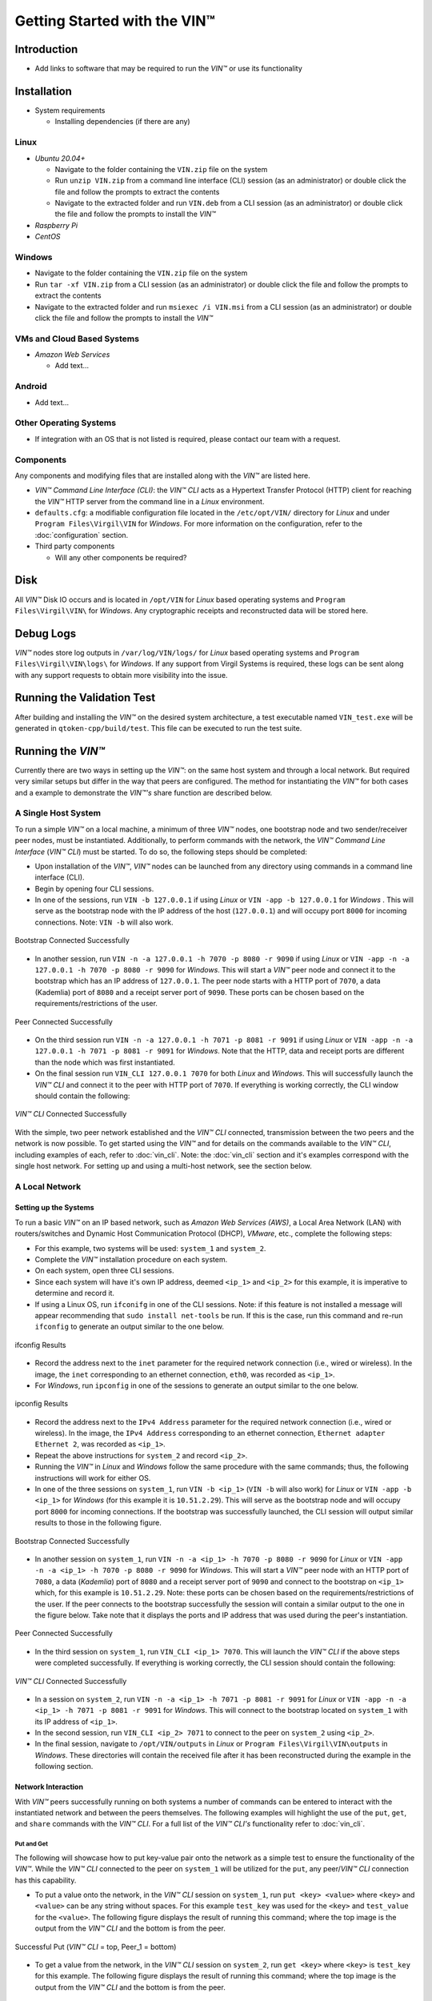 *******************************
Getting Started with the VIN™
*******************************


Introduction
============

* Add links to software that may be required to run the *VIN™* or use its functionality


Installation
============

* System requirements
  
  * Installing dependencies (if there are any)
  

Linux
--------

* *Ubuntu 20.04+*
  
  * Navigate to the folder containing the ``VIN.zip`` file on the system
  * Run ``unzip VIN.zip`` from a command line interface (CLI) session (as an administrator) or double click the file and follow the prompts to extract the contents 
  * Navigate to the extracted folder and run ``VIN.deb`` from a CLI session (as an administrator) or double click the file and follow the prompts to install the *VIN™*  

* *Raspberry Pi*
  
* *CentOS*
  

Windows
----------

* Navigate to the folder containing the ``VIN.zip`` file on the system
* Run ``tar -xf VIN.zip`` from a CLI session (as an administrator) or double click the file and follow the prompts to extract the contents 
* Navigate to the extracted folder and run ``msiexec /i VIN.msi`` from a CLI session (as an administrator) or double click the file and follow the prompts to install the *VIN™*  
  

VMs and Cloud Based Systems
---------------------------

* *Amazon Web Services*

  * Add text...


Android
----------

* Add text...


Other Operating Systems
------------------------

* If integration with an OS that is not listed is required, please contact our team with a request.
	

Components
----------

Any components and modifying files that are installed along with the *VIN™* are listed here.

* *VIN™ Command Line Interface (CLI)*: the *VIN™ CLI* acts as a Hypertext Transfer Protocol (HTTP) client for reaching the *VIN™* HTTP server from the command line in a *Linux* environment. 
* ``defaults.cfg``: a modifiable configuration file located in the ``/etc/opt/VIN/`` directory for *Linux* and under ``Program Files\Virgil\VIN`` for *Windows*. For more information on the configuration, refer to the :doc:`configuration` section.
  
* Third party components
  
  * Will any other components be required? 


Disk
====

All *VIN™* Disk IO occurs and is located in ``/opt/VIN`` for *Linux* based operating systems and ``Program Files\Virgil\VIN\`` for *Windows*. Any cryptographic receipts and reconstructed data will be stored here.


Debug Logs
==========

*VIN™* nodes store log outputs in ``/var/log/VIN/logs/`` for *Linux* based operating systems and ``Program Files\Virgil\VIN\logs\`` for *Windows*. If any support from Virgil Systems is required, these logs can be sent along with any support requests to obtain more visibility into the issue.


Running the Validation Test
===========================

After building and installing the *VIN™* on the desired system architecture, a test executable named ``VIN_test.exe`` will be generated in ``qtoken-cpp/build/test``. This file can be executed to run the test suite.


Running the *VIN™* 
====================

Currently there are two ways in setting up the *VIN™*: on the same host system and through a local network. But required very similar setups but differ in the way that peers are configured. The method for instantiating the *VIN™* for both cases and a example to demonstrate the *VIN™'s* share function are described below.


A Single Host System
--------------------

To run a simple *VIN™* on a local machine, a minimum of three *VIN™* nodes, one bootstrap node and two sender/receiver peer nodes, must be instantiated. Additionally, to perform commands with the network, the *VIN™ Command Line Interface* (*VIN™ CLI*) must be started. To do so, the following steps should be completed:

* Upon installation of the *VIN™*, *VIN™* nodes can be launched from any directory using commands in a command line interface (CLI). 
* Begin by opening four CLI sessions.
* In one of the sessions, run ``VIN -b 127.0.0.1`` if using *Linux* or ``VIN -app -b 127.0.0.1`` for *Windows* . This will serve as the bootstrap node with the IP address of the host (``127.0.0.1``) and will occupy port ``8000`` for incoming connections. Note: ``VIN -b`` will also work.

.. figure:: images/getting_started_with_vin/bootstrap_connected_host.png
  :scale: 100
  :align: center
  :alt: Bootstrap Connected Successfully on Host

  Bootstrap Connected Successfully

* In another session, run ``VIN -n -a 127.0.0.1 -h 7070 -p 8080 -r 9090`` if using *Linux* or ``VIN -app -n -a 127.0.0.1 -h 7070 -p 8080 -r 9090`` for *Windows*. This will start a *VIN™* peer node and connect it to the bootstrap which has an IP address of ``127.0.0.1``. The peer node starts with a HTTP port of ``7070``, a data (Kademlia) port of ``8080`` and a receipt server port of ``9090``. These ports can be chosen based on the requirements/restrictions of the user.

.. figure:: images/getting_started_with_vin/peer_connected_host.png
  :scale: 100
  :align: center
  :alt: Peer Connected Successfully on Host

  Peer Connected Successfully

* On the third session run ``VIN -n -a 127.0.0.1 -h 7071 -p 8081 -r 9091`` if using *Linux* or ``VIN -app -n -a 127.0.0.1 -h 7071 -p 8081 -r 9091`` for *Windows*. Note that the HTTP, data and receipt ports are different than the node which was first instantiated.
* On the final session run ``VIN_CLI 127.0.0.1 7070`` for both *Linux* and *Windows*. This will successfully launch the *VIN™ CLI* and connect it to the peer with HTTP port of ``7070``. If everything is working correctly, the CLI window should contain the following:

.. figure:: images/getting_started_with_vin/vincli_connected_host.png
  :scale: 100
  :align: center
  :alt: VIN™ CLI Connected Successfully on Host

  *VIN™ CLI* Connected Successfully

With the simple, two peer network established and the *VIN™ CLI* connected, transmission between the two peers and the network is now possible. To get started using the *VIN™* and for details on the commands available to the *VIN™ CLI*, including examples of each, refer to :doc:`vin_cli`. Note: the :doc:`vin_cli` section and it's examples correspond with the single host network. For setting up and using a multi-host network, see the section below.



A Local Network
----------------


Setting up the Systems
^^^^^^^^^^^^^^^^^^^^^^

To run a basic *VIN™* on an IP based network, such as *Amazon Web Services (AWS)*, a Local Area Network (LAN) with routers/switches and Dynamic Host Communication Protocol (DHCP), *VMware*, etc., complete the following steps:

* For this example, two systems will be used: ``system_1`` and ``system_2``.
* Complete the *VIN™* installation procedure on each system.
* On each system, open three CLI sessions. 
* Since each system will have it's own IP address, deemed ``<ip_1>`` and ``<ip_2>`` for this example, it is imperative to determine and record it.
* If using a Linux OS, run ``ifconifg`` in one of the CLI sessions. Note: if this feature is not installed a message will appear recommending that ``sudo install net-tools`` be run. If this is the case, run this command and re-run ``ifconfig`` to generate an output similar to the one below. 
  
.. figure:: images/getting_started_with_vin/ifconfig_results.png
  :scale: 100
  :align: center
  :alt: ifconfig results

  ifconfig Results
  
* Record the address next to the ``inet`` parameter for the required network connection (i.e., wired or wireless). In the image, the ``inet`` corresponding to an ethernet connection, ``eth0``, was recorded as ``<ip_1>``.

* For *Windows*, run ``ipconfig`` in one of the sessions to generate an output similar to the one below.

.. figure:: images/getting_started_with_vin/ipconfig_results.png
  :scale: 100
  :align: center
  :alt: ipconfig results

  ipconfig Results

* Record the address next to the ``IPv4 Address`` parameter for the required network connection (i.e., wired or wireless). In the image, the ``IPv4 Address`` corresponding to an ethernet connection, ``Ethernet adapter Ethernet 2``, was recorded as ``<ip_1>``.
* Repeat the above instructions for ``system_2`` and record ``<ip_2>``.
* Running the *VIN™* in *Linux* and *Windows* follow the same procedure with the same commands; thus, the following instructions will work for either OS.
* In one of the three sessions on ``system_1``, run ``VIN -b <ip_1>`` (``VIN -b`` will also work) for *Linux* or ``VIN -app -b <ip_1>`` for *Windows* (for this example it is ``10.51.2.29``). This will serve as the bootstrap node and will occupy port ``8000`` for incoming connections. If the bootstrap was successfully launched, the CLI session will output similar results to those in the following figure.

.. figure:: images/getting_started_with_vin/bootstrap_connected_local.png
  :scale: 100
  :align: center
  :alt: Bootstrap Connected Successfully on Host

  Bootstrap Connected Successfully

* In another session on ``system_1``, run ``VIN -n -a <ip_1> -h 7070 -p 8080 -r 9090`` for *Linux* or ``VIN -app -n -a <ip_1> -h 7070 -p 8080 -r 9090`` for *Windows*. This will start a *VIN™* peer node with an HTTP port of ``7080``, a data (*Kademlia*) port of ``8080`` and a receipt server port of ``9090`` and connect to the bootstrap on ``<ip_1>`` which, for this example is ``10.51.2.29``. Note: these ports can be chosen based on the requirements/restrictions of the user. If the peer connects to the bootstrap successfully the session will contain a similar output to the one in the figure below. Take note that it displays the ports and IP address that was used during the peer's instantiation.

.. figure:: images/getting_started_with_vin/peer_connected_local.png
  :scale: 100
  :align: center
  :alt: Peer Connected Successfully on Host

  Peer Connected Successfully

* In the third session on ``system_1``, run ``VIN_CLI <ip_1> 7070``. This will launch the *VIN™ CLI* if the above steps were completed successfully. If everything is working correctly, the CLI session should contain the following:

.. figure:: images/getting_started_with_vin/vincli_connected_local.png
  :scale: 100
  :align: center
  :alt: VIN™ CLI Connected Successfully

  *VIN™ CLI* Connected Successfully

* In a session on ``system_2``, run ``VIN -n -a <ip_1> -h 7071 -p 8081 -r 9091`` for *Linux* or ``VIN -app -n -a <ip_1> -h 7071 -p 8081 -r 9091`` for *Windows*. This will connect to the bootstrap located on ``system_1`` with its IP address of ``<ip_1>``.
* In the second session, run ``VIN_CLI <ip_2> 7071`` to connect to the peer on ``system_2`` using ``<ip_2>``.  
* In the final session, navigate to  ``/opt/VIN/outputs`` in *Linux* or ``Program Files\Virgil\VIN\outputs`` in *Windows*. These directories will contain the received file after it has been reconstructed during the example in the following section. 


Network Interaction
^^^^^^^^^^^^^^^^^^^

With *VIN™* peers successfully running on both systems a number of commands can be entered to interact with the instantiated network and between the peers themselves. The following examples will highlight the use of the ``put``, ``get``, and ``share`` commands with the *VIN™ CLI*. For a full list of the *VIN™ CLI's* functionality refer to :doc:`vin_cli`.


Put and Get
"""""""""""

The following will showcase how to put key-value pair onto the network as a simple test to ensure the functionality of the *VIN™*. While the *VIN™ CLI* connected to the peer on ``system_1`` will be utilized for the ``put``, any peer/*VIN™ CLI* connection has this capability. 

* To put a value onto the network, in the *VIN™ CLI* session on ``system_1``, run ``put <key> <value>`` where ``<key>`` and ``<value>`` can be any string without spaces. For this example ``test_key`` was used for the ``<key>`` and ``test_value`` for the ``<value>``. The following figure displays the result of  running this command; where the top image is the output from the *VIN™ CLI* and the bottom is from the peer.

.. figure:: images/getting_started_with_vin/put_vincli_peer.png
  :scale: 100
  :align: center
  :alt: Successful Put

  Successful Put (*VIN™ CLI* = top, Peer_1 = bottom)

* To get a value from the network, in the *VIN™ CLI* session on ``system_2``, run ``get <key>`` where ``<key>`` is ``test_key`` for this example. The following figure displays the result of  running this command; where the top image is the output from the *VIN™ CLI* and the bottom is from the peer.

.. figure:: images/getting_started_with_vin/get_vincli_peer.png
  :scale: 100
  :align: center
  :alt: Successful Get

  Successful Get (*VIN™ CLI* = top, Peer_2 = bottom)


Share
"""""

The following will describe how to share files between the peer on ``system_1`` to the peer located on ``system_2``. Note: the peer/*VIN™ CLI* connection on ``system_2`` could also be used to perform the share.

* In the *VIN™ CLI* session on ``system_1``, the following command should be run after the required information is determined. ``share <filepath> <ip_address> <receipt_port>``. ``<filepath>`` is the absolute path and filename of the file to be shared, for example, in this case it is ``/home/user/Dev/test/vin_test.txt``. Note: any file type can be shared. The ``<ip_address>`` and ``<receipt_port>`` are ``<ip_2>`` and ``9091``, or the IP address of ``system_2`` and the ``receipt_port`` of the peer running on it.
* Thus, the command to run, for this example, becomes ``share /home/user/Dev/test/vin_test.txt <ip_2> 9091``. If everything worked correctly, the following should be displayed on ``system_1`` and ``system_2``. 

.. figure:: images/getting_started_with_vin/share_vincli_peer1_peer2.png
  :scale: 100
  :align: center
  :alt: Successful Share between Peers

  Successful Share Between Peers (*VIN™ CLI* = top, Peer_1 = left, Peer_2 = right)


* To manually confirm that the file was shared correctly, enter ``ls`` in the session on ``system_2`` pointing to the ``outputs`` folder directory. A folder with the name of the file which was shared should be listed.
* Enter this folder and run ``ls``. The file which was shared will be displayed and can be inspected to ensure it was successfully shared.